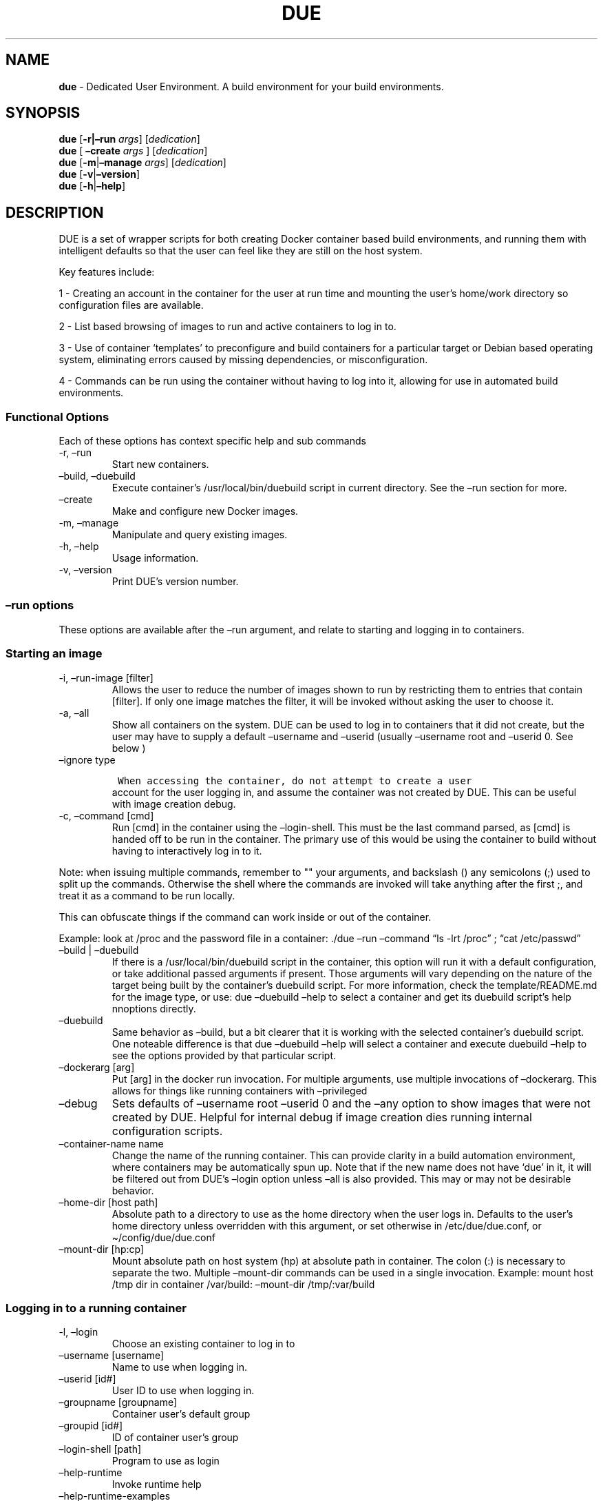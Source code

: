 .\" Automatically generated by Pandoc 2.9.1.1
.\"
.TH "DUE" "1" "" "Version 1.6.2" "Dedicated User Environment"
.hy
.SH NAME
.PP
\f[B]due\f[R] - Dedicated User Environment.
A build environment for your build environments.
.SH SYNOPSIS
.PP
\f[B]due\f[R] [\f[B]-r|\[en]run\f[R] \f[I]args\f[R]]
[\f[I]dedication\f[R]]
.PD 0
.P
.PD
\f[B]due\f[R] [ \f[B]\[en]create\f[R] \f[I]args\f[R] ]
[\f[I]dedication\f[R]]
.PD 0
.P
.PD
\f[B]due\f[R] [\f[B]-m\f[R]|\f[B]\[en]manage\f[R] \f[I]args\f[R]]
[\f[I]dedication\f[R]]
.PD 0
.P
.PD
\f[B]due\f[R] [\f[B]-v\f[R]|\f[B]\[en]version\f[R]]
.PD 0
.P
.PD
\f[B]due\f[R] [\f[B]-h\f[R]|\f[B]\[en]help\f[R]]
.SH DESCRIPTION
.PP
DUE is a set of wrapper scripts for both creating Docker container based
build environments, and running them with intelligent defaults so that
the user can feel like they are still on the host system.
.PP
Key features include:
.PP
1 - Creating an account in the container for the user at run time and
mounting the user\[cq]s home/work directory so configuration files are
available.
.PP
2 - List based browsing of images to run and active containers to log in
to.
.PP
3 - Use of container `templates' to preconfigure and build containers
for a particular target or Debian based operating system, eliminating
errors caused by missing dependencies, or misconfiguration.
.PP
4 - Commands can be run using the container without having to log into
it, allowing for use in automated build environments.
.SS Functional Options
.PP
Each of these options has context specific help and sub commands
.TP
-r, \[en]run
Start new containers.
.TP
\[en]build, \[en]duebuild
Execute container\[cq]s /usr/local/bin/duebuild script in current
directory.
See the \[en]run section for more.
.TP
\[en]create
Make and configure new Docker images.
.TP
-m, \[en]manage
Manipulate and query existing images.
.TP
-h, \[en]help
Usage information.
.TP
-v, \[en]version
Print DUE\[cq]s version number.
.SS \[en]run options
.PP
These options are available after the \[en]run argument, and relate to
starting and logging in to containers.
.SS Starting an image
.TP
-i, \[en]run-image [filter]
Allows the user to reduce the number of images shown to run by
restricting them to entries that contain [filter].
If only one image matches the filter, it will be invoked without asking
the user to choose it.
.TP
-a, \[en]all
Show all containers on the system.
DUE can be used to log in to containers that it did not create, but the
user may have to supply a default \[en]username and \[en]userid (usually
\[en]username root and \[en]userid 0.
See below )
.TP
\[en]ignore type
.IP
.nf
\f[C]
 When accessing the container, do not attempt to create a user
\f[R]
.fi
.RS
account for the user logging in, and assume the container was not
created by DUE.
This can be useful with image creation debug.
.RE
.TP
-c, \[en]command [cmd]
Run [cmd] in the container using the \[en]login-shell.
This must be the last command parsed, as [cmd] is handed off to be run
in the container.
The primary use of this would be using the container to build without
having to interactively log in to it.
.PP
Note: when issuing multiple commands, remember to \[dq]\[dq] your
arguments, and backslash () any semicolons (;) used to split up the
commands.
Otherwise the shell where the commands are invoked will take anything
after the first ;, and treat it as a command to be run locally.
.PP
This can obfuscate things if the command can work inside or out of the
container.
.PP
Example: look at /proc and the password file in a container: ./due
\[en]run \[en]command \[lq]ls -lrt /proc\[rq] ; \[lq]cat
/etc/passwd\[rq]
.TP
\[en]build | \[en]duebuild
If there is a /usr/local/bin/duebuild script in the container, this
option will run it with a default configuration, or take additional
passed arguments if present.
Those arguments will vary depending on the nature of the target being
built by the container\[cq]s duebuild script.
For more information, check the template/README.md for the image type,
or use: due \[en]duebuild \[en]help to select a container and get its
duebuild script\[cq]s help nnoptions directly.
.TP
\[en]duebuild
Same behavior as \[en]build, but a bit clearer that it is working with
the selected container\[cq]s duebuild script.
One noteable difference is that due \[en]duebuild \[en]help will select
a container and execute duebuild \[en]help to see the options provided
by that particular script.
.TP
\[en]dockerarg [arg]
Put [arg] in the docker run invocation.
For multiple arguments, use multiple invocations of \[en]dockerarg.
This allows for things like running containers with \[en]privileged
.TP
\[en]debug
Sets defaults of \[en]username root \[en]userid 0 and the \[en]any
option to show images that were not created by DUE.
Helpful for internal debug if image creation dies running internal
configuration scripts.
.TP
\[en]container-name name
Change the name of the running container.
This can provide clarity in a build automation environment, where
containers may be automatically spun up.
Note that if the new name does not have `due' in it, it will be filtered
out from DUE\[cq]s \[en]login option unless \[en]all is also provided.
This may or may not be desirable behavior.
.TP
\[en]home-dir [host path]
Absolute path to a directory to use as the home directory when the user
logs in.
Defaults to the user\[cq]s home directory unless overridden with this
argument, or set otherwise in /etc/due/due.conf, or
\[ti]/config/due/due.conf
.TP
\[en]mount-dir [hp:cp]
Mount absolute path on host system (hp) at absolute path in container.
The colon (:) is necessary to separate the two.
Multiple \[en]mount-dir commands can be used in a single invocation.
Example: mount host /tmp dir in container /var/build: \[en]mount-dir
/tmp/:var/build
.SS Logging in to a running container
.TP
-l, \[en]login
Choose an existing container to log in to
.TP
\[en]username [username]
Name to use when logging in.
.TP
\[en]userid [id#]
User ID to use when logging in.
.TP
\[en]groupname [groupname]
Container user\[cq]s default group
.TP
\[en]groupid [id#]
ID of container user\[cq]s group
.TP
\[en]login-shell [path]
Program to use as login
.TP
\[en]help-runtime
Invoke runtime help
.TP
\[en]help-runtime-examples
Show examples of use
.SS \[en]create options
.PP
These options are accessed after the \[en]create argument, and,
predictably enough, relate to creating new images.
.SS Creation Overview
.PP
Containers created by DUE will always have files from
\&./templates/common-templates in every image.
The primary example of this is the \f[B]container-create-user.sh\f[R]
script that sets up an account for the user in the container, and allows
commands to be run in the container as if it was the user invoking them.
.PP
The order of creation is as follows, using the debian-package template
as an example, where the resulting image will be named
`debian-package-10'
.PP
1 - The contents of common-templates are copied to a
debian-package-10-template-merge directory under ./due-build-merge/ 2 -
The contents of the debian-package template directory copied in to the
debian-package-10-template-merge directory and will overwrite any files
with identical names.
3 - Any REPLACE_* fields in the *template files are replaced with values
supplied from the command line (such as the starting container image)
and all files are copied to ./due-build-merge/debian-package-10 4 - The
\&./due-build-merge/debian-package-10/Dockerfile.create file is used to
create the image from this build directory.
.SS Creation tips
.PP
Quick image changes can be made by editing the build directory (
\&./due-build-merge/debian-package-10 ) and re running ./due \[en]create
\[en]build-dir ./due-build-merge/debian-package-10
.PP
The final image will hold a /due-configuration directory, which holds
everything that went into the image.
This is very useful for install script debug inside the container.
.SS Creation example
.PP
1 - Configure an image build directory under due-build-merge named from
\[en]name Mandatory:
.TP
\[en]from [name:tag]
Pull name:tag from registry to use as starting point for the image.
.TP
\[en]use-template [role]
Use files from templates/[role] to generate the config directory.
.TP
\[en]description \[lq]desc\[rq]
Quoted string to describe the container on login.
.TP
\[en]name name
Name for resulting image and config directory.
Ex: debian-stretch-build, ubuntu-18.04-build, etc
.PP
Optional:
.TP
\[en]prompt [prompt]
Set in container prompt to [prompt] to provide user context
.TP
\[en]no-image
With \[en]create, allow directories to be created, but do not try to
build the image.
Effectively stops use of \[en]dir.
Useful for debugging directory configuration issues.
.PP
2 - Build a Docker image from the image build directory.
.TP
\[en]dir [dirname]
Build using an existing configuration directory.
.TP
\[en]clean
Delete the due-build-merge staging directories.
.SS \[en]manage options
.PP
These options are accessed after the \[en]manage argument, and can make
working with containers/images easier.
.TP
-l, \[en]list-images
List images created by DUE.
.TP
\[en]stop 
Use the menu interface to stop a running container.
Works with \[en]all to show containers not started by the user.
If is supplied, it will match all the user\[cq]s containers to that
pattern and produce a script that can be edited and run to delete the
listed containers.
NOTE: \[en]all \[en]stop can be used to do some serious damage.
NOTE: since all DUE containers are started with -rm, stopping a
container deletes it and all the data in it from memory.
.TP
\[en]export name
Save a running container as a Docker image named name.
.TP
\[en]import name
Import docker image stored as tarfile
.TP
\[en]copy-config
Create a personal DUE configuration file in \[ti]/.config/due/due.config
.TP
\[en]make-dev-dir [dir]
Populate a local directory for DUE container development.
.TP
\[en]list-templates
List available templates.
.TP
\[en]delete-matched [term]
Delete containers that contain this term.
USE WITH CAUTION!
.TP
\[en]docker-clean
Run `docker system prune ; docker image prune' to reclaim disk space.
.TP
\[en]help-examples
Examples of using management options.
.SH FILES
.TP
\f[I]/etc/due/due.conf\f[R]
Global configuration file
.TP
\f[I]\[ti]/.conf/due/due.conf\f[R]
Per-user default configuration file.
Overrides the global one.
\f[C]due --manage --copy-config\f[R] will set that up for the user.
.SH ENVIRONMENT
.PP
The configuration file sets up the following variables:
.PP
\f[C]DUE_ENV_DEFAULT_HOMEDIR\f[R] - evaled to define the user\[cq]s home
directory.
This can be useful if there is a naming convention for work directories
on shared systems.
.PP
\f[C]DUE_USER_CONTAINER_LIMIT\f[R] - limit the number of containers a
user is allowed to run.
Handy on a shared system to remind people of what they have running.
This can easily be circumvented, though.
.SH BUGS
.PP
See GitHub Issues: [https://github.com/[CumulusNetworks]/[DUE]/issues]
.SH AUTHOR
.PP
Alex Doyle <alexddoyle@gmail.com>
.SH COPYRIGHT
.PP
SPDX-License-Identifier: MIT
.PP
Copyright (c) 2019 Cumulus Networks, Inc.
.PP
Permission is hereby granted, free of charge, to any person obtaining a
copy of this software and associated documentation files (the
\[lq]Software\[rq]), to deal in the Software without restriction,
including without limitation the rights to use, copy, modify, merge,
publish, distribute, sublicense, and/or sell copies of the Software, and
to permit persons to whom the Software is furnished to do so, subject to
the following conditions:
.PP
The above copyright notice and this permission notice shall be included
in all copies or substantial portions of the Software.
.PP
THE SOFTWARE IS PROVIDED \[lq]AS IS\[rq], WITHOUT WARRANTY OF ANY KIND,
EXPRESS OR IMPLIED, INCLUDING BUT NOT LIMITED TO THE WARRANTIES OF
MERCHANTABILITY, FITNESS FOR A PARTICULAR PURPOSE AND NONINFRINGEMENT.
IN NO EVENT SHALL THE AUTHORS OR COPYRIGHT HOLDERS BE LIABLE FOR ANY
CLAIM, DAMAGES OR OTHER LIABILITY, WHETHER IN AN ACTION OF CONTRACT,
TORT OR OTHERWISE, ARISING FROM, OUT OF OR IN CONNECTION WITH THE
SOFTWARE OR THE USE OR OTHER DEALINGS IN THE SOFTWARE.
.SH SEE ALSO
.PP
\f[B]due.conf(4)\f[R]
